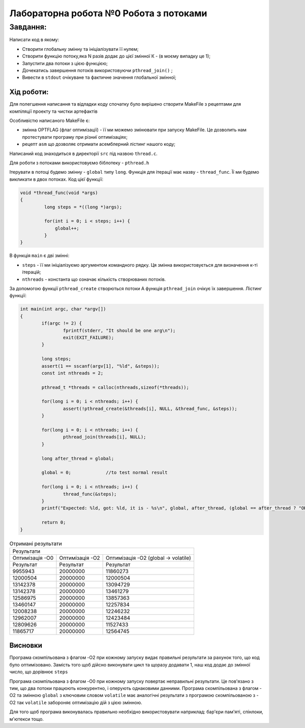 =================================================
**Лабораторна робота №0 Робота з потоками**
=================================================


**Завдання:**
~~~~~~~~~~~~~
Написати код в якому:

* Створити глобальну змінну та ініціалізувати її нулем;
* Створити функцію потоку,яка N разів додає до цієї змінної К - (в моєму випадку це 1);
* Запустити два потоки з цією функцією;
* Дочекатись завершення потоків використовуючи ``pthread_join()`` ;
* Вивести в ``stdout`` очікуване та фактичне значення глобальної змінної;

**Хід роботи:**
---------------
Для полегшення написання та відладки коду спочатку було вирішено створити MakeFile з рецептами для компіляції проекту та чистки артефактів

Особливістю написаного MakeFile є:

* змінна OPTFLAG (флаг оптимізації) - її ми можемо змінювати при запуску MakeFile. Це дозволить нам протестувати програму при різниї оптимізаціях;
* рецепт ``asm`` що дозволяє отримати асемблерний лістинг нашого коду;

Написаний код знаходиться в директорії ``src`` під назвою ``thread.c``.

Для роботи з потоками використовуємо біблотеку - ``pthread.h``

Ітерувати в потоці будемо змінну - ``global`` типу ``long``. Функція для ітерації має назву - ``thread_func``. Її ми будемо викликати в 
двох потоках. Код цієї функції:

.. code-block:: C

  void *thread_func(void *args)
  {
  	   long steps = *((long *)args);

	   for(int i = 0; i < steps; i++) {
	       global++;
	   }
  }

В функція ``main`` є дві змінні:

* ``steps`` - її ми ініціалізуємо аргументом командного рядку. Ця змінна використовується для визначення к-ті ітерацій;
* ``nthreads`` - константа що означає кількість створюваних потоків.

За допомогою функції ``pthread_create`` створються потоки
А функція ``pthread_join`` очікує їх завершення. Лістинг функції:

.. code-block:: C

	int main(int argc, char *argv[])
	{
		if(argc != 2) {
			fprintf(stderr, "It should be one arg\n");
			exit(EXIT_FAILURE);
		}

		long steps;
		assert(1 == sscanf(argv[1], "%ld", &steps));
		const int nthreads = 2;

		pthread_t *threads = calloc(nthreads,sizeof(*threads));

		for(long i = 0; i < nthreads; i++) {
			assert(!pthread_create(&threads[i], NULL, &thread_func, &steps));
		}

		for(long i = 0; i < nthreads; i++) {
			pthread_join(threads[i], NULL);
		}

		long after_thread = global;

		global = 0;		//to test normal result

		for(long i = 0; i < nthreads; i++) {
			thread_func(&steps);
		}
		printf("Expected: %ld, got: %ld, it is - %s\n", global, after_thread, (global == after_thread ? "OK" : "FAIL"));

		return 0;
	}

.. table:: Отримані результати

   +----------------------------------------------------------------------------------------------------+
   |                                      Результати                                                    |
   +------------------------+--------------------------+------------------------------------------------+
   | Оптимізація -О0        | Оптимізація -О2          | Оптимізація -О2 (global -> volatile)           |
   +------------------------+--------------------------+------------------------------------------------+
   | Результат              | Результат                | Результат                                      |
   +------------------------+--------------------------+------------------------------------------------+
   | 9955943                | 20000000                 | 11860273                                       |
   +------------------------+--------------------------+------------------------------------------------+
   | 12000504               | 20000000                 | 12000504                                       |
   +------------------------+--------------------------+------------------------------------------------+
   | 13142378               | 20000000                 | 13094729                                       |
   +------------------------+--------------------------+------------------------------------------------+
   | 13142378               | 20000000                 | 13461279                                       |
   +------------------------+--------------------------+------------------------------------------------+
   | 12586975               | 20000000                 | 13857363                                       |
   +------------------------+--------------------------+------------------------------------------------+
   | 13460147               | 20000000                 | 12257834                                       |
   +------------------------+--------------------------+------------------------------------------------+
   | 12008238               | 20000000                 | 12246232                                       |
   +------------------------+--------------------------+------------------------------------------------+
   | 12962007               | 20000000                 | 12423484                                       |
   +------------------------+--------------------------+------------------------------------------------+
   | 12809626               | 20000000                 | 11527433                                       |
   +------------------------+--------------------------+------------------------------------------------+
   | 11865717               | 20000000                 | 12564745                                       |
   +------------------------+--------------------------+------------------------------------------------+


Висновки
--------

Програма скомпільована з флагом -O2 при кожному запуску видає правильні результати за рахунок того, що код було оптимізовано. Замість того щоб
дійсно виконувати цикл та щоразу додавати 1, наш код додає до змінної число, що дорівнює ``steps``

Програма скомпільована з флагом -O0 при кожному запуску повертає неправильні результати. Це пов'язано з тим, що два потоки працюють конкурентно,
і оперують однаковими данними. 
Програма скомпільована з флагом -O2 та змінною ``global`` з ключовим словом ``volatile`` має аналогічні результати з програмою скомпільованою з -O2
так ``volatile`` забороняє оптимізацію дій з цією змінною.


Для того щоб програма виконувалась правильно необхідно використовувати наприклад: бар'єри пам'яті, спінлоки, м'ютекси тощо.

